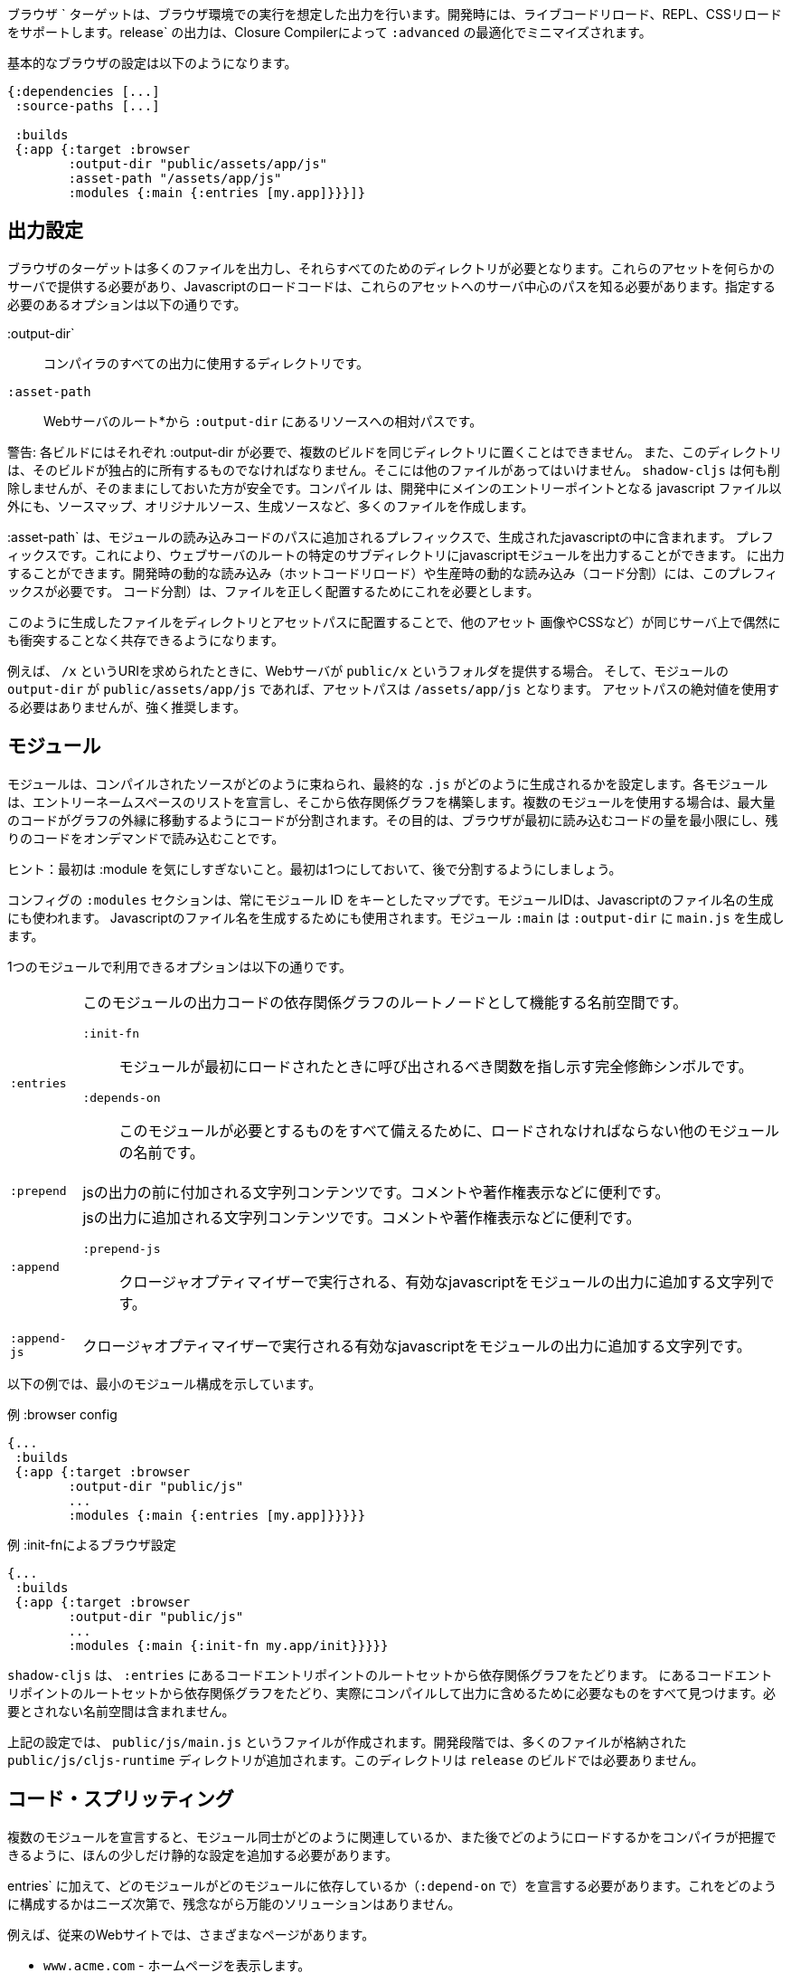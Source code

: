 ////
The `:browser` target produces output intended to run in a Browser environment. During development it supports live code reloading, REPL, CSS reloading. The `release` output will be minified by the Closure Compiler with `:advanced` optimizations.
////
ブラウザ ` ターゲットは、ブラウザ環境での実行を想定した出力を行います。開発時には、ライブコードリロード、REPL、CSSリロードをサポートします。release` の出力は、Closure Compilerによって `:advanced` の最適化でミニマイズされます。

////
A basic browser configuration looks like this:
////
基本的なブラウザの設定は以下のようになります。

```
{:dependencies [...]
 :source-paths [...]

 :builds
 {:app {:target :browser
        :output-dir "public/assets/app/js"
        :asset-path "/assets/app/js"
        :modules {:main {:entries [my.app]}}}]}
```

== 出力設定
//Output Settings

////
The browser target outputs a lot of files, and a directory is needed for them all. You'll need to serve these assets with some kind of server, and the Javascript loading code needs to know the server-centric path to these assets. The options you need to specify are:
////
ブラウザのターゲットは多くのファイルを出力し、それらすべてのためのディレクトリが必要となります。これらのアセットを何らかのサーバで提供する必要があり、Javascriptのロードコードは、これらのアセットへのサーバ中心のパスを知る必要があります。指定する必要のあるオプションは以下の通りです。


////
[Horizontal]
`:output-dir`:: The directory to use for all compiler output.
`:asset-path`:: The relative path from *web server's root* to the resources in `:output-dir`.
////
[Horizontal]
:output-dir`:: コンパイラのすべての出力に使用するディレクトリです。
`:asset-path`:: Webサーバのルート*から `:output-dir` にあるリソースへの相対パスです。

////
Your entry point javascript file and all related JS files will appear in `:output-dir`.
////

////
WARNING: Each build requires its own :output-dir, you may not put multiple builds into the same directory.
This directory should also be exclusively owned by the build. There should be no other files in there.
While `shadow-cljs` won't delete anything it is safer to leave it alone. Compilation
creates many more files than just the main entry point javascript file during development: source maps, original sources, and generated sources.
////
警告: 各ビルドにはそれぞれ :output-dir が必要で、複数のビルドを同じディレクトリに置くことはできません。
また、このディレクトリは、そのビルドが独占的に所有するものでなければなりません。そこには他のファイルがあってはいけません。
`shadow-cljs` は何も削除しませんが、そのままにしておいた方が安全です。コンパイル
は、開発中にメインのエントリーポイントとなる javascript ファイル以外にも、ソースマップ、オリジナルソース、生成ソースなど、多くのファイルを作成します。

////
The `:asset-path` is a prefix that gets added to the paths of module loading code inside of the
generated javascript. It allows you to output your javascript module to a particular subdirectory
of your web server's root. The dynamic loading during development (hot code reload) and production
(code splitting) need this to correctly locate files.
////
:asset-path` は、モジュールの読み込みコードのパスに追加されるプレフィックスで、生成されたjavascriptの中に含まれます。
プレフィックスです。これにより、ウェブサーバのルートの特定のサブディレクトリにjavascriptモジュールを出力することができます。
に出力することができます。開発時の動的な読み込み（ホットコードリロード）や生産時の動的な読み込み（コード分割）には、このプレフィックスが必要です。
コード分割）は、ファイルを正しく配置するためにこれを必要とします。

////
Locating your generated files in a directory and asset path like this make it so that other assets
(images, css, etc.) can easily co-exist on the same server without accidental collisions.
////
このように生成したファイルをディレクトリとアセットパスに配置することで、他のアセット
画像やCSSなど）が同じサーバ上で偶然にも衝突することなく共存できるようになります。

////
For example: if your web server will serve the folder `public/x` when asked for the URI `/x`,
and your `output-dir` for a module is `public/assets/app/js` then your asset-path should be `/assets/app/js`.
You are not required to use an absolute asset path, but it is highly recommended.
////
例えば、 `/x` というURIを求められたときに、Webサーバが `public/x` というフォルダを提供する場合。
そして、モジュールの `output-dir` が `public/assets/app/js` であれば、アセットパスは `/assets/app/js` となります。
アセットパスの絶対値を使用する必要はありませんが、強く推奨します。

== モジュール
//Modules

////
Modules configure how the compiled sources are bundled together and how the final `.js` are generated. Each Module declares a list of Entry Namespace and from that dependency graph is built. When using multiple Modules the code is split so that the maximum amount of code is moved to the outer edges of the graph. The goal is to minimize the amount of code the browser has to load initially and loading the rest on-demand.
////
モジュールは、コンパイルされたソースがどのように束ねられ、最終的な `.js` がどのように生成されるかを設定します。各モジュールは、エントリーネームスペースのリストを宣言し、そこから依存関係グラフを構築します。複数のモジュールを使用する場合は、最大量のコードがグラフの外縁に移動するようにコードが分割されます。その目的は、ブラウザが最初に読み込むコードの量を最小限にし、残りのコードをオンデマンドで読み込むことです。

////
TIP: Don't worry too much about :modules in the beginning. Start with one and split them later.
////
ヒント：最初は :module を気にしすぎないこと。最初は1つにしておいて、後で分割するようにしましょう。

////
The `:modules` section of the config is always a map keyed by module ID. The module ID is also used
to generate the Javascript filename. Module `:main` will generate `main.js` in `:output-dir`.
////
コンフィグの `:modules` セクションは、常にモジュール ID をキーとしたマップです。モジュールIDは、Javascriptのファイル名の生成にも使われます。
Javascriptのファイル名を生成するためにも使用されます。モジュール `:main` は `:output-dir` に `main.js` を生成します。

////
The available options in a module are:
////
1つのモジュールで利用できるオプションは以下の通りです。

////
[horizontal]
`:entries`:: The namespaces that serve as the root nodes of the dependency graph for the output code of this module.
`:init-fn`:: Fully qualified symbol pointing to a function that should be called when the module is loaded initially.
`:depends-on`:: The names of other modules that must be loaded in order for this one to have everything it needs.
`:prepend`:: String content that will be prepended to the js output. Useful for comments, copyright notice, etc.
`:append`:: String content that will be appended to the js output. Useful for comments, copyright notice, etc.
`:prepend-js`:: A string to prepend to the module output containing valid javascript that will be run through Closure optimizer.
`:append-js`:: A string to append to the module output containing valid javascript that will be run through Closure optimizer.
////
[horizontal]
`:entries`:: このモジュールの出力コードの依存関係グラフのルートノードとして機能する名前空間です。
`:init-fn`::: モジュールが最初にロードされたときに呼び出されるべき関数を指し示す完全修飾シンボルです。
`:depends-on`::: このモジュールが必要とするものをすべて備えるために、ロードされなければならない他のモジュールの名前です。
`:prepend`:: jsの出力の前に付加される文字列コンテンツです。コメントや著作権表示などに便利です。
`:append`:: jsの出力に追加される文字列コンテンツです。コメントや著作権表示などに便利です。
`:prepend-js`::: クロージャオプティマイザーで実行される、有効なjavascriptをモジュールの出力に追加する文字列です。
`:append-js`:: クロージャオプティマイザーで実行される有効なjavascriptをモジュールの出力に追加する文字列です。


////
The following example shows a minimum module configuration:
////
以下の例では、最小のモジュール構成を示しています。

////
.Example :browser config
////
.例 :browser config

```
{...
 :builds
 {:app {:target :browser
        :output-dir "public/js"
        ...
        :modules {:main {:entries [my.app]}}}}}
```

////
.Example :browser config with :init-fn
////
.例 :init-fnによるブラウザ設定

```
{...
 :builds
 {:app {:target :browser
        :output-dir "public/js"
        ...
        :modules {:main {:init-fn my.app/init}}}}}
```
////
`shadow-cljs` will follow the dependency graph from the root set of code entry points in the `:entries`
to find everything needed to actually compile and include in the output. Namespaces that are not required will not be included.
////
`shadow-cljs` は、 `:entries` にあるコードエントリポイントのルートセットから依存関係グラフをたどります。
にあるコードエントリポイントのルートセットから依存関係グラフをたどり、実際にコンパイルして出力に含めるために必要なものをすべて見つけます。必要とされない名前空間は含まれません。

////
The above config will create a `public/js/main.js` file. During development there will be an additional `public/js/cljs-runtime` directory with lots of files. This directory is not required for `release` builds.
////
上記の設定では、 `public/js/main.js` というファイルが作成されます。開発段階では、多くのファイルが格納された `public/js/cljs-runtime` ディレクトリが追加されます。このディレクトリは `release` のビルドでは必要ありません。

== コード・スプリッティング [[CodeSplitting]]

//Code Splitting [[CodeSplitting]]

////
Declaring more than one Module requires a tiny bit of additional static configuration so the Compiler can figure out how the Modules are related to each other and how you will be loading them later.
////
複数のモジュールを宣言すると、モジュール同士がどのように関連しているか、また後でどのようにロードするかをコンパイラが把握できるように、ほんの少しだけ静的な設定を追加する必要があります。

////
In addition to `:entries` you'll need to declare which module depends on which (via `:depends-on`). How you structure this is entirely up to your needs and there is no one-size-fits-all solution unfortunately.
////
entries` に加えて、どのモジュールがどのモジュールに依存しているか（`:depend-on` で）を宣言する必要があります。これをどのように構成するかはニーズ次第で、残念ながら万能のソリューションはありません。

////
Say you have a traditional website with actual different pages.
////
例えば、従来のWebサイトでは、さまざまなページがあります。

////
- `www.acme.com` - serving the homepage
- `www.acme.com/login` - serving the login form
- `www.acme.com/protected` - protected section that is only available once the user is logged in
////
- `www.acme.com` - ホームページを表示します。
- `www.acme.com/login` - ログインフォームを提供します。
- `www.acme.com/protected` - ユーザーがログインしないと利用できない保護されたセクション

////
One good configuration for this would be to have one common module that is shared between all the pages. Then one for each page.
////
このような場合には、すべてのページで共有される共通のモジュールを1つ用意するのが良いでしょう。そして、各ページごとに1つのモジュールを用意します。

////
.Example config with multiple `:modules`
////
.例 複数の `:modules` をもつ設定

```clojure
{...
 :output-dir "public/js"
 :modules
 {:shared
  {:entries [my.app.common]}
  :home
  {:entries [my.app.home]
   :depends-on #{:shared}}
  :login
  {:entries [my.app.login]
   :depends-on #{:shared}}
  :protected
  {:entries [my.app.protected]
   :depends-on #{:shared}}
```

////
TIP: You can leave the `:entries` of the `:shared` module empty to let the compiler figure out which namespaces are shared between the other modules.
////
ヒント: `:shared` モジュールの `:entries` を空にすることで、どの名前空間が他のモジュールと共有されているかをコンパイラに把握させることができます。

////
.Generated file structure
////
.生成されたファイル構造

```text
.
└── public
    └── js
        ├── shared.js
        ├── home.js
        ├── login.js
        └── protected.js
```

////
In your HTML for the Homepage you'd then always include the `shared.js` on each page and the others conditionally depending on which page the user is on.
////
ホームページのHTMLには、各ページに必ず shared.js を記述し、他のページはユーザーがどのページにいるかに応じて条件付きで記述することになります。

////
.HTML for the `/login` page
////
.ログインページのHTML

```html
<script src="/js/shared.js"></script>
<script src="/js/login.js"></script>
```

////
IMPORTANT: The `.js` files must be included in the correct order. The <<BrowserManifest, `manifest.edn`>> can help with this.
////
重要: `.js` ファイルは正しい順序でインクルードする必要があります。これには <<BrowserManifest, `manifest.edn`> が役立ちます。

=== 動的にコードを読み込む
//Loading code dynamically

////
These days Single-Page-Apps (SPA) are becoming more popular and they work similarly only that instead of letting the Server decide which JS to include to Client does it by itself.
////
最近、シングルページアプリ（SPA）が人気を集めていますが、その仕組みは、どのJSを組み込むかをサーバが決めるのではなく、クライアントが自分で決めるという点で似ています。

==== shadow-cljsに組み込まれたLoader Supportの使用
//Using shadow-cljs's built-in Loader Support

////
The compiler supports generating the required data for using the `shadow.loader` utility namespace. It exposes a simple interface to let you load modules on-demand at runtime.
////
コンパイラは、 `shadow.loader` ユーティリティー名前空間の使用に必要なデータの生成をサポートしています。これは、実行時にオンデマンドでモジュールをロードするためのシンプルなインターフェイスを公開しています。

////
You only need to add `:module-loader true` to your build config. The loader will always be injected into the default module (the one everything else depends on).
////
ビルド設定に `:module-loader true` を追加するだけでいいのです。ローダーは常にデフォルトのモジュール（他のすべてが依存するモジュール）に注入されます。

////
At runtime you may use the `shadow.loader` namespace to load modules. You may also load a module eagerly by just using a `<script>` tag in your page.
////
実行時には `shadow.loader` 名前空間を使ってモジュールをロードすることができます。また、ページ内で `<script>` タグを使用することで、モジュールをイーガーリーにロードすることもできます。

```
{...
 :builds
   {:app
     {:target :browser
      ...
      :module-loader true
      :modules {:main  {:entries [my.app]}
                :extra {:entries [my.app.extra]
                        :depends-on #{:main}}}}}}
```

////
If you had the following for your main entry point:
////
メインのエントリーポイントに以下のようなものがあったとします。

```
(ns my.app
  (:require [shadow.loader :as loader]))

(defn fn-to-call-on-load []
  (js/console.log "extra loaded"))

(defn fn-to-call-on-error []
  (js/console.log "extra load failed"))
```

////
Then the following expressions can be used for loading code:
////
そうすると、コードの読み込みに以下のような表現が使えるようになります。

////
.Loading a module
////
モジュールの読み込み

```
;; load returns a goog.async.Deferred, and can be used like a promise
(-> (loader/load "extra")
    (.then fn-to-call-on-load fn-to-call-on-error))
```

//.Loading many modules
.多数のモジュールの読み込み

////
```
;; must be a JS array, also returns goog.async.Deferred
(loader/load-many #js ["foo" "bar"])
```
////

```
;; JS配列でなければならず、goog.async.Deferredも返します。
(loader/load-many #js ["foo" "bar"])
```


////
.Including a callback
////
.コールバックを含める場合

////
```
(loader/with-module "extra" fn-to-call-on-load)
```
////


////
You can check if a module is loaded using `(loaded? "module-name")`.
////
モジュールがロードされているかどうかは、 `(loaded? "module-name")` で確認できます。

===== ローダーのコスト
//Loader Costs

////
Using the loader is very lightweight. It has a few dependencies which you may not be otherwise using. In practice using `:module-loader true` adds about 8KB gzip'd to the default module. This will vary depending on how much of `goog.net` and `goog.events` you are already using, and what level of optimization you use for your release builds.
////
ローダーの使用は非常に軽量です。ローダーにはいくつかの依存関係がありますが、他に使用することはないでしょう。実際には、 `:module-loader true` を使用すると、デフォルトのモジュールに約8KBのgzipが追加されます。これは、すでに使用している `goog.net` や `goog.events` の量や、リリースビルドでどの程度の最適化を行っているかによって変わってきます。

==== 標準的なClojureScript APIの使用
//Using the Standard ClojureScript API

////
The generated code is capable of using the standard ClojureScript `cljs.loader` API. See the https://clojurescript.org/news/2017-07-10-code-splitting[documentation] on the ClojureScript website for instructions.
////
生成されたコードは、標準的なClojureScriptの `cljs.loader` APIを使用することができます。手順については、ClojureScriptウェブサイトのhttps://clojurescript.org/news/2017-07-10-code-splitting[documentation]を参照してください。

////
The advantage of using the standard API is that your code will play well with others. This may be of particular importance to library authors. The disadvantage is that the dynamic module loading API in the standard distribution is currently somewhat less easy-to-use than the support in `shadow-cljs`.
////
標準APIを使用することの利点は、自分のコードが他の人とうまく調和することです。これはライブラリの作者にとっては特に重要なことでしょう。不利な点は、標準配布のダイナミックモジュールローディングAPIは、現在のところ `shadow-cljs` のサポートに比べてやや使いにくいことです。

== アウトプット・ラッパー [[output-wrapper]]
//Output Wrapper [[output-wrapper]]

////
*Release builds only*: The code generated by the Closure Compiler `:advanced` compilation will create a lot of global variables which has the potential to create conflicts with other JS running in your page. To isolate the created variables the code can be wrapped in an anonymous function to the variables only apply in that scope.
////
*リリースビルドのみ* : Closure Compiler `:advanced` で生成されたコードは、多くのグローバル変数を作成し、ページ内で実行されている他の JS と競合する可能性があります。生成された変数を分離するために、コードを無名関数でラップし、そのスコープ内でのみ変数が適用されるようにすることができます。

////
`release` builds for `:browser` with only one `:modules` are wrapped in `(function(){<the-code>}).call(this);` by default. So no global variables are created.
////
`:modules` がひとつしかない `:browser` の `release` ビルドは、デフォルトでは `(function(){<the-code>}).call(this);` でラップされます。そのため、グローバル変数は作成されません。

////
When using multiple `:modules` (a.k.a <<CodeSplitting, code splitting>>) this is not enabled by default since each module must be able to access the variables created by the modules it depends on. The Closure Compiler supports an additional option to enable the use of an output wrapper in combination with multiple `:modules` named `:rename-prefix-namespace`. This will cause the Compiler to scope all "global" variables used by the build into one actual global variable. By default this is set to `:rename-prefix-namespace "$APP"` when `:output-wrapper` is set to `true`.
////
複数の `:module` (別名 <<CodeSplitting, コードスプリッティング>>) を使用している場合、各モジュールは依存しているモジュールが作成した変数にアクセスできなければならないため、このオプションはデフォルトでは有効になっていません。Closure Compilerは、 `:rename-prefix-namespace` という名前の複数の `:modules` と組み合わせた出力ラッパーの使用を有効にする追加オプションをサポートしています。これにより、コンパイラはビルドで使用されるすべてのグローバル変数を、実際のグローバル変数1つにスコープします。デフォルトでは、 `:output-wrapper` が `true` に設定されている場合、これは `:rename-prefix-namespace "$APP"` に設定されます。

```clojure
{...
 :builds
 {:target :browser
  ...
  :compiler-options
  {:output-wrapper true
   :rename-prefix-namespace "MY_APP"}}}
```

////
This will only create the `MY_APP` global variable. Since every "global" variable will now be prefixed by `MY_APP.` (e.g. `MY_APP.a` instead of just `a`) the code size can go up substantially. It is important to keep this short. Browser compression (e.g. `gzip`) helps reduce the overhead of the extra code but depending on the amount of global variables in your build this can still produce a noticeable increase.
////
これは、 `MY_APP` というグローバル変数を作成するだけです。すべてのグローバル変数の前には `MY_APP.` がつくので (たとえば、 `a` だけではなく `MY_APP.a`)、コードサイズは大幅に増加します。これを短くすることが重要です。ブラウザの圧縮（例：`gzip`）は、余分なコードのオーバーヘッドを減らすのに役立ちますが、ビルド内のグローバル変数の量に応じて、これでもまだ顕著な増加が見られます。

////
IMPORTANT: Note that the created variable isn't actually useful directly. It will contain a lot of munged/minified properties. All exported (eg. `^:export`) variables will still be exported into the global scope and are not affect by this setting. The setting only serves to limit the amount of global variables created, nothing else. Do not use it directly.
////
重要：作成された変数は、実際には直接使えないことに注意してください。作成された変数は、実際には使い物になりませんが、多くのプロパティを含んでいます。エクスポートされた（例：`^:export`）変数はすべてグローバルスコープにエクスポートされ、この設定の影響を受けません。この設定は、グローバル変数の作成量を制限するためだけのもので、それ以外には何もありません。直接使用しないでください。


== ウェブ・ワーカーー
//Web Workers

////
The `:modules` configuration may also be used to generate files intended to be used as a Web Workers.
You may declare any module as a Web Worker by setting `:web-worker true`. The
generated file will contain some additional bootstrap code which will load its dependencies
automatically. The way `:modules` work also ensures that code used only by the worker will also only
be in the final file for the worker. Each worker should have a dedicated CLJS namespace.
////
modules` の設定は、Web Workerとして使用されるファイルを生成するためにも使用できます。
web-worker true` を設定することで、任意のモジュールを Web Worker として宣言することができます。生成される
生成されたファイルには、依存関係を自動的に読み込む追加のブートストラップコードが
を自動的にロードします。この `:modules` の働きにより、ワーカーだけが使用するコードは、ワーカー用の最終ファイルにのみ含まれることになります。
ワーカーでのみ使用されるコードは、そのワーカーの最終ファイルにのみ含まれることになります。各ワーカーは、専用の CLJS 名前空間を持つ必要があります。

////
.An example of generating a web worker script
////
.ウェブ・ワーカーースクリプトの生成の一例

```
{...
 :builds
 {:app
  {:target :browser
   :output-dir "public/js"
   :asset-path "/js"
   ...
   :modules
   {:shared
    {:entries []}
    :main
    {:init-fn my.app/init
     :depends-on #{:shared}}
    :worker
    {:init-fn my.app.worker/init
     :depends-on #{:shared}
     :web-worker true}}
   }}}
```

////
The above configuration will generate `worker.js` which you can use to start the Web Worker.
It will have all code from the `:shared` module available (but not `:main`). The code in the
`my.app.worker` namespace will only ever execute in the worker. Worker generation happens in
both development and release modes.
////
上記の設定を行うと、Web Worker を起動するための `worker.js` が生成されます。
このファイルには、 `:shared` モジュールのすべてのコードが含まれています (ただし、 `:main` は含まれていません)。コードは
名前空間 `my.app.worker` のコードは、Worker の中でのみ実行されます。ワーカーの生成は、開発モードとリリースモードの両方で行われます。
ワーカーの生成は、開発モードとリリースモードの両方で行われます。

////
Note that the empty `:entries []` in the `:shared` module will make it collect all the code shared between the `:main` and `:worker` modules.
////
なお、 `:shared` モジュールで空の `:entries []` を指定すると、 `:main` モジュールと `:worker` モジュールの間で共有されるすべてのコードを収集するようになります。

////
.Sample echo worker
////
.例 エコ・ーワーカー

```
(ns my.app.worker)

(defn init []
  (js/self.addEventListener "message"
    (fn [^js e]
      (js/postMessage (.. e -data)))))
```

////
.Sample using the worker
////
.サンプル ワーカーの使用

```
(ns my.app)

(defn init []
  (let [worker (js/Worker. "/js/worker.js")]
    (.. worker (addEventListener "message" (fn [e] (js/console.log e))))
    (.. worker (postMessage "hello world"))))
```

////
IMPORTANT: Since we now have a `:shared` module you must ensure to load it properly in your HTML. If you just load `main.js` you will get an error.
////
重要：現在、 `:shared` モジュールがあるので、HTMLで適切にロードする必要があります。単に `main.js` をロードしただけでは、エラーが発生します。

////
.HTML Loading shared.js and main.js
////
.HTML shared.jsとmain.jsの読み込み

```
<script src="/js/shared.js"></script>
<script src="/js/main.js"></script>
```

== キャッシュ可能な出力
//Cacheable Output

////
In a web setting it is desirable to cache `.js` files for a very long time to avoid extra request. It is common practice the generate a unique name for the `.js` file for every released version. This changes the URL used to access it and thereby is safe to cache forever.
////
Web環境では、余分なリクエストを避けるために、 `.js` ファイルを非常に長い時間キャッシュすることが望ましいです。リリースされたバージョンごとに、 `.js` ファイルにユニークな名前をつけるのが一般的です。これにより、ファイルへのアクセスに使用されるURLが変更されるため、永久にキャッシュしても安全です。

=== リリースバージョン [[release-version]]
//Release Versions [[release-version]]

////
Creating unique filenames for each release can be done via the `:release-version` config setting. Generally you'll pass this in from the command line via <<config-merge, --config-merge>>.
////
各リリースに固有のファイル名を作成するには、 `:release-version` という設定を使用します。一般的には、コマンドラインから <<config-merge, --config-merge>> でこの設定を渡します。

```
shadow-cljs release app --config-merge '{:release-version "v1"}'
```

////
.Example :modules config
////
.例 :modules config

```
{...
 :builds
   {:app
     {:target :browser
      ...
      :output-dir "public/js"
      :asset-path "/js"
      :modules {:main  {:entries [my.app]}
                :extra {:entries [my.app.extra]
                        :depends-on #{:main}}}}}}
```

////
This would create the `main.v1.js` and `extra.v1.js` files in `public/js` instead of the usual `main.js` and `extra.js`.
////
これにより、 `main.v1.js` と `extra.v1.js` のファイルが、通常の `main.js` と `extra.js` ではなく、 `public/js` に作成されます。

////
You can use manual versions or something automated like the `git` sha at the time of the build. Just make sure that you bump whatever it is once you shipped something out to the user since with caching they won't be requesting newer versions of old files.
////
手動のバージョンを使うこともできますし、ビルド時に `git` sha のような自動化されたものを使うこともできます。ただ、ユーザーに何かを出荷したときには、それが何であれ、キャッシュを使って、古いファイルの新しいバージョンを要求しないようにしてください。

=== フィンガープリント・ハッシュを使ったファイル名 [[NameHashing]]
//Filenames with Fingerprint-Hash [[NameHashing]]

////
You can add `:module-hash-names true` to your build config to automatically create a MD5 signature for each generated output module file. That means that a `:main` module will generate a `main.<md5hash>.js` instead of just the default `main.js`.
////
ビルド設定に `:module-hash-names true` を追加すると、生成される各出力モジュールファイルに MD5 署名を自動的に作成することができます。つまり、 `:main` モジュールは、デフォルトの `main.js` ではなく、 `main.<md5hash>.js` を生成することになります。

////
`:module-hash-names true` will include the full 32-length md5 hash, if you prefer a shorter version you can specify a
number between 1-32 instead (eg. `:module-hash-names 8`). Be aware that shortening the hash may increase the chances
of generating conflicts. I recommend using the full hash.
////
`:module-hash-names true` は、32個の完全なmd5ハッシュを含みますが、より短いバージョンを好む場合は、代わりに1～32の数字を指定できます。
1-32の間の数字を指定できます(例: `:module-hash-names 8`)。ハッシュを短くすると、コンフリクトが発生する可能性が高くなることに注意してください。
競合が発生する可能性が高くなることに注意してください。完全なハッシュを使うことをお勧めします。


////
.Example :module-hash-names config
////
.例 :module-hash-names config

```
{...
 :builds
   {:app
     {:target :browser
      ...
      :output-dir "public/js"
      :asset-path "/js"
      :module-hash-names true
      :modules {:main  {:entries [my.app]}
                :extra {:entries [my.app.extra]
                        :depends-on #{:main}}}}}}
```

////
Instead of generating `main.js` it will now generate `main.<hash>.js` in the `:output-dir`.
////
main.js` を生成するのではなく、 `:output-dir` に `main.<hash>.js` を生成するようになりました。

////
Since the filename can change with every release it gets a little bit more complicated to include them
in your HTML. The <<BrowserManifest, Output Manifest>> can help with that.
////
ファイル名はリリースごとに変更される可能性があるため、それらをHTMLに含めるのは少し複雑になります。
HTMLに含めるのは少し複雑です。<<BrowserManifest, Output Manifest>>はその手助けとなります。

== 出力マニフェスト [[BrowserManifest]]
//Output Manifest [[BrowserManifest]]

////
`shadow-cljs` generates a `manifest.edn` file in the configured `:output-dir`.
This file contains a description of the module config together with an extra `:output-name` property which
maps the original module name to actual filename (important when using the `:module-hash-names` feature).
////
`shadow-cljs` は設定された `:output-dir` に `manifest.edn` ファイルを生成します。
このファイルには、モジュール設定の説明と、追加の `:output-name` プロパティが含まれています。
オリジナルのモジュール名を実際のファイル名にマッピングします (`:module-hash-names` 機能を使用する際に重要です)。

////
.Sample output of manifest.edn when using hashed filenames.
////
.ハッシュ化されたファイル名を使用した場合の manifest.edn の出力例です。

```
[{:module-id :common,
  :name :common,
  :output-name "common.15D142F7841E2838B46283EA558634EE.js",
  :entries [...],
  :depends-on #{},
  :sources [...]}
 {:module-id :page-a,
  :name :page-a,
  :output-name "page-a.D8844E305644135CBD5CBCF7E359168A.js",
  :entries [...],
  :depends-on #{:common},
  :sources [...]}
 ...]
```

////
The manifest contains all `:modules` sorted in dependency order. You can use it to map the `:module-id` back to the
actual generated filename.
////
マニフェストには、すべての `:module` を依存関係のある順に並べたものが含まれています。これを使って、 `:module-id` を実際に生成されたファイル名にマッピングすることができます。
実際に生成されたファイル名に戻すために使用できます。

////
Development builds also produce this file and you may check if for modifications to
know when a new build completed. `:module-hash-names` does not apply during development so you'll get the usual
filenames.
////
開発用のビルドでもこのファイルが作成されるので、新しいビルドが完了したことを知るために、修正のためにチェックすることができます。
新しいビルドが完了したかどうかを確認することができます。開発中は `:module-hash-names` が適用されないので、通常のファイル名が表示されます。
ファイル名が表示されます。

////
You can configure the name of the generated manifest file via the `:build-options :manifest-name` entry. It defaults to `manifest.edn`. If you configure a filename with `.json` ending the output will be JSON instead of EDN. The file will be relative to the configured `:output-dir`.
////
生成されるマニフェストファイルの名前は、 `:build-options :manifest-name` エントリで設定できます。デフォルトでは `manifest.edn` となります。ファイル名の最後に `.json` を設定すると、EDN ではなく JSON が出力されます。ファイルは構成された `:output-dir` からの相対パスになります。

////
.Example manifest.json config
////
.例 manifest.json の設定

```
{...
 :builds
   {:app
     {:target :browser
      ...
      :build-options {:manifest-name "manifest.json"}
      :modules {:main  {:entries [my.app]}
                :extra {:entries [my.app.extra]
                        :depends-on #{:main}}}}}}
```

== 開発サポート
//Development Support

////
The `:devtools` section of the configuration for `:browser` supports a few additional
options for configuring an optional dev-time HTTP server for a build and CSS reloading.
////
ブラウザーのコンフィギュレーションの `:devtools` セクションでは、いくつかの追加オプションをサポートしています。
ビルドやCSSのリロードのために、オプションでdev-time HTTPサーバを設定するための、いくつかの追加オプションをサポートしています。

=== ヘッドアップディスプレイ（HUD） [[hud]]
//Heads-Up Display (HUD) [[hud]]

////
The `:browser` target now uses a HUD to display a loading indicator when a build is started. It will also display warnings and errors if there are any.
////
ブラウザ ` ターゲットは、HUDを使って、ビルドが開始されたときにローディングインジケータを表示するようになりました。また、警告やエラーが発生した場合にも表示されます。

////
You can disable it completely by setting `:hud false` in the `:devtools` section.
////
devtools` セクションで `:hud false` を設定することで、完全に無効にすることができます。

////
You may also toggle certain features by specifying which features you care about via setting `:hud #{:errors :warnings}`. This will show errors/warnings but no progress indicator. Available options are `:errors`, `:warnings`, `:progress`. Only options included will be enabled, all other will be disabled.
////
また、 `:hud #{:errors :warnings}` という設定で気になる機能を指定して、特定の機能を切り替えることもできます。これにより、エラーや警告は表示されますが、進捗状況は表示されません。利用可能なオプションは `:errors`, `:warnings`, `:progress` です。含まれるオプションのみが有効になり、それ以外は無効になります。

==== ファイルを開く [[open-file-command]]
//Opening Files [[open-file-command]]

////
Warnings include a link to source location which can be clicked to open the file in your editor. For this a little bit of config is required.
////
警告にはソースの場所へのリンクが含まれており、クリックするとそのファイルをエディタで開くことができます。このためには、ちょっとした設定が必要です。

////
You can either configure this in your `shadow-cljs.edn` config for the project or globally in your home directory under `~/.shadow-cljs/config.edn`.
////
この設定は、プロジェクトのための `shadow-cljs.edn` 設定の中で行うか、ホームディレクトリの `~/.shadow-cljs/config.edn` でグローバルに行うことができます。

////
.`:open-file-command` configuration
////
.:open-file-command の設定

```clojure
{:open-file-command
 ["idea" :pwd "--line" :line :file]}
```

////
The `:open-file-command` expects a vector representing a very simple DSL. Strings are kept as they are and keyword are replaced by their respective values. A nested vector can be used in case you need to combine multiple params, using `clojure.core/format` style pattern.
////
open-file-command` では、非常にシンプルなDSLを表すベクターを想定しています。文字列はそのままで、キーワードはそれぞれの値で置き換えられます。 `clojure.core/format` スタイルのパターンを使用して、複数のパラメータを組み合わせる必要がある場合には、ネストしたベクターを使用することができます。

////
The above example would execute
////
上記の例では、以下のように実行されます。

```bash
$ idea /path/to/project-root --line 3 /path/to/project-root/src/main/demo/foo.cljs
```

////
.`emacsclient` example
////
.emacsclient の例

```
{:open-file-command
 ["emacsclient" "-n" ["+%s:%s" :line :column] :file]}
```

```bash
$ emacsclient -n +3:1 /path/to/project-root/src/main/demo/foo.cljs
```

////
The available replacement variables are:
////
利用可能な置換変数は以下の通りです。

////
[Horizontal]
`:pwd`::
Process Working Directory (aka project root)

`:file`::
Absolute File Path

`:line`::
Line Number of Warning/Error

`:column`::
Column Number

`:wsl-file`::
Translated WSL file path. Useful when running `shadow-cljs` via WSL Bash. Translates a `/mnt/c/Users/someone/code/project/src/main/demo/foo.cljs` path into `C:\Users\...`

`:wsl-pwd`::
Translated `:pwd`
////

[Horizontal]
`:pwd`::
プロセスの作業ディレクトリ（別名：プロジェクトルート

`:file`::
絶対ファイルパス

`:line`::
警告・エラーの行番号

`:column`::
コラム番号

`:wsl-file`::
翻訳された WSL ファイルのパス。WSLのBashで `shadow-cljs` を実行するときに便利です。mnt/c/Users/someone/code/project/src/main/demo/foo.cljs` のパスを `C:Users\...` に変換します。

`:wsl-pwd`::
翻訳された `:pwd`



=== CSS リローディング
//CSS Reloading

////
Browser devtools は、CSS を再読み込みすることもできます。これはデフォルトで有効になっており、ほとんどの場合、組み込みの <<dev-http, development HTTP servers>> を使用しているときには
ほとんどの場合、組み込みの <<dev-http, development HTTP servers>> を使用している場合は、追加の設定は必要ありません。
////

////
ページに含まれるスタイルシートは、ファイルシステム上で変更されると再読み込みされます。絶対パスが望ましいですが、相対パスでも問題ありません。
////

////
.Example HTML snippet
////
.例 HTML スニペット

```html
<link rel="stylesheet" href="/css/main.css"/>
```

////
.Example Hiccup since we aren't savages
////
.例 Hiccup 俺たちは野蛮人じゃないから

```
[:link {:rel "stylesheet" :href "/css/main.css"}]
```

////
.Using the built-in dev HTTP server
////
.内蔵されているdev HTTPサーバの利用

```
:dev-http {8000 "public"}
```

////
This will cause the browser to reload `/css/main.css` when `public/css/main.css` is changed.
////
これにより、public/css/main.css` が変更されると、ブラウザは `/css/main.css` を再読み込みします。

////
`shadow-cljs` currently provides no support for directly compiling CSS but the usual tools will work and should
be run separately. Just make sure the output is generated into the correct places.
////
現在、 `shadow-cljs` は CSS を直接コンパイルすることをサポートしていませんが、通常のツールは動作します。
を別途実行する必要があります。ただ、出力が正しい場所に生成されることを確認してください。

////
When you are not using the built-in HTTP Server you can specify `:watch-dir` instead which should be a path to the
document root used to serve your content.
////
組み込みのHTTPサーバを使用していない場合は、代わりに `:watch-dir` を指定することができます。
ドキュメントルートへのパスです。

////
.Example :watch-dir config
////
.例 :watch-dir の設定
```clojure
{...
    {:builds
      {:app {...
             :devtools {:watch-dir "public"}}}}
```

////
When your HTTP Server is serving the files from a virtual directory and the filesystem paths don't exactly match the path used in the HTML you may adjust the path by setting `:watch-path` which will be used as a prefix.
////
HTTPサーバが仮想ディレクトリからファイルを提供していて、ファイルシステムのパスがHTMLで使われているパスと完全に一致しない場合、プレフィックスとして使われる `:watch-path` を設定することで、パスを調整することができます。

////
.Example `public/css/main.css` being served under `/foo/css/main.css`
////
.例 public/css/main.css` は `/foo/css/main.css` の下でサーブされます。

```clojure
{...
 {:builds
  {:app
   {...
    :devtools {:watch-dir "public"
               :watch-path "/foo"}}}}
```

=== プロキシサポート [[proxy-support]]
//Proxy Support [[proxy-support]]

////
By default the devtools client will attempt to connect to the `shadow-cljs` process via the configured <<http, HTTP server>> (usually `localhost`). If you are using a reverse proxy to serve your HTML that might not be possible. You can set `:devtools-url` to configure which URL to use.
////
デフォルトでは、devtools クライアントは、設定された <<http, HTTP server>> (通常は `localhost` ) 経由で `shadow-cljs` プロセスへの接続を試みます。リバースプロキシを使用して HTML を配信している場合は、それができない場合があります。また、 `:devtools-url` を設定することで、使用するURLを設定することができます。

```
{...
 :builds
 {:app {...
        :devtools {:before-load  my.app/stop
                   :after-load   my.app/start
                   :devtools-url "https://some.host/shadow-cljs"
                   ...}}}}
```

////
`shadow-cljs` will then use the `:devtools-url` as the base when making requests. It is not the final URL so you must ensure that all requests starting with the path you configured (eg. `/shadow-cljs/*`) are forwarded to the host `shadow-cljs` is running on.
////
`shadow-cljs` は、リクエストの際に `:devtools-url` をベースとして使用します。これは最終的な URL ではありませんので、設定したパス (例: `/shadow-cljs/*`) で始まるすべてのリクエストが、 `shadow-cljs` が実行されているホストに転送されるようにする必要があります。

////
.Incoming Request to Proxy
////
.プロキシへのインカミングリクエスト

```text
https://some.host/shadow-cljs/ws/foo/bar?asdf
```

////
.must forward to
////
.以下に転送する必要があります。

```
http://localhost:9630/foo/bar?asdf
```

////
The client will make WebSocket request as well as normal XHR requests to load files. Ensure that your proxy properly upgrades WebSockets.
////
クライアントは、ファイルを読み込むための通常のXHRリクエストだけでなく、WebSocketリクエストも行います。プロキシがWebSocketを適切にアップグレードするようにしてください。

////
IMPORTANT: The requests must be forwarded to the main <<http, HTTP server>>, not the one configured in the build itself.
////
重要：リクエストは、ビルド自体で設定したものではなく、メインの <<http, HTTP server>> に転送されなければなりません。
